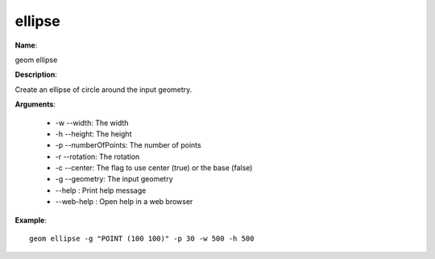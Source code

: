 ellipse
=======

**Name**:

geom ellipse

**Description**:

Create an ellipse of circle around the input geometry.

**Arguments**:

   * -w --width: The width

   * -h --height: The height

   * -p --numberOfPoints: The number of points

   * -r --rotation: The rotation

   * -c --center: The flag to use center (true) or the base (false)

   * -g --geometry: The input geometry

   * --help : Print help message

   * --web-help : Open help in a web browser



**Example**::

    geom ellipse -g "POINT (100 100)" -p 30 -w 500 -h 500

.. image:: ellipse.png